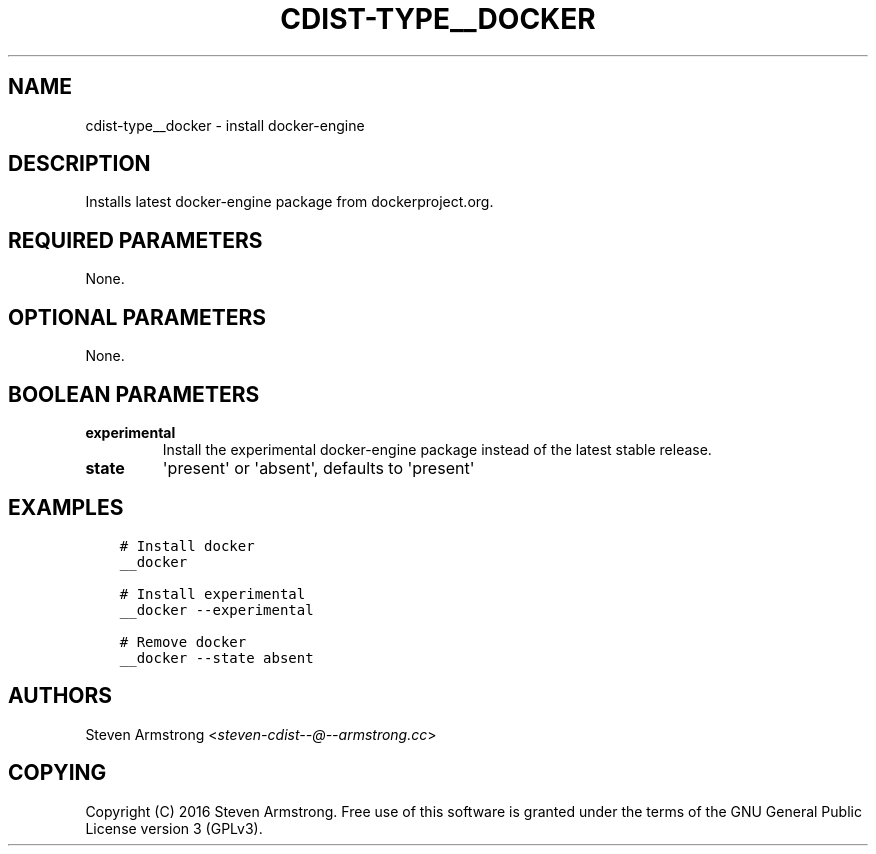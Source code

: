.\" Man page generated from reStructuredText.
.
.TH "CDIST-TYPE__DOCKER" "7" "May 17, 2018" "4.9.0" "cdist"
.
.nr rst2man-indent-level 0
.
.de1 rstReportMargin
\\$1 \\n[an-margin]
level \\n[rst2man-indent-level]
level margin: \\n[rst2man-indent\\n[rst2man-indent-level]]
-
\\n[rst2man-indent0]
\\n[rst2man-indent1]
\\n[rst2man-indent2]
..
.de1 INDENT
.\" .rstReportMargin pre:
. RS \\$1
. nr rst2man-indent\\n[rst2man-indent-level] \\n[an-margin]
. nr rst2man-indent-level +1
.\" .rstReportMargin post:
..
.de UNINDENT
. RE
.\" indent \\n[an-margin]
.\" old: \\n[rst2man-indent\\n[rst2man-indent-level]]
.nr rst2man-indent-level -1
.\" new: \\n[rst2man-indent\\n[rst2man-indent-level]]
.in \\n[rst2man-indent\\n[rst2man-indent-level]]u
..
.SH NAME
.sp
cdist\-type__docker \- install docker\-engine
.SH DESCRIPTION
.sp
Installs latest docker\-engine package from dockerproject.org.
.SH REQUIRED PARAMETERS
.sp
None.
.SH OPTIONAL PARAMETERS
.sp
None.
.SH BOOLEAN PARAMETERS
.INDENT 0.0
.TP
.B experimental
Install the experimental docker\-engine package instead of the latest stable release.
.TP
.B state
\(aqpresent\(aq or \(aqabsent\(aq, defaults to \(aqpresent\(aq
.UNINDENT
.SH EXAMPLES
.INDENT 0.0
.INDENT 3.5
.sp
.nf
.ft C
# Install docker
__docker

# Install experimental
__docker \-\-experimental

# Remove docker
__docker \-\-state absent
.ft P
.fi
.UNINDENT
.UNINDENT
.SH AUTHORS
.sp
Steven Armstrong <\fI\%steven\-cdist\-\-@\-\-armstrong.cc\fP>
.SH COPYING
.sp
Copyright (C) 2016 Steven Armstrong. Free use of this software is
granted under the terms of the GNU General Public License version 3 (GPLv3).
.\" Generated by docutils manpage writer.
.
